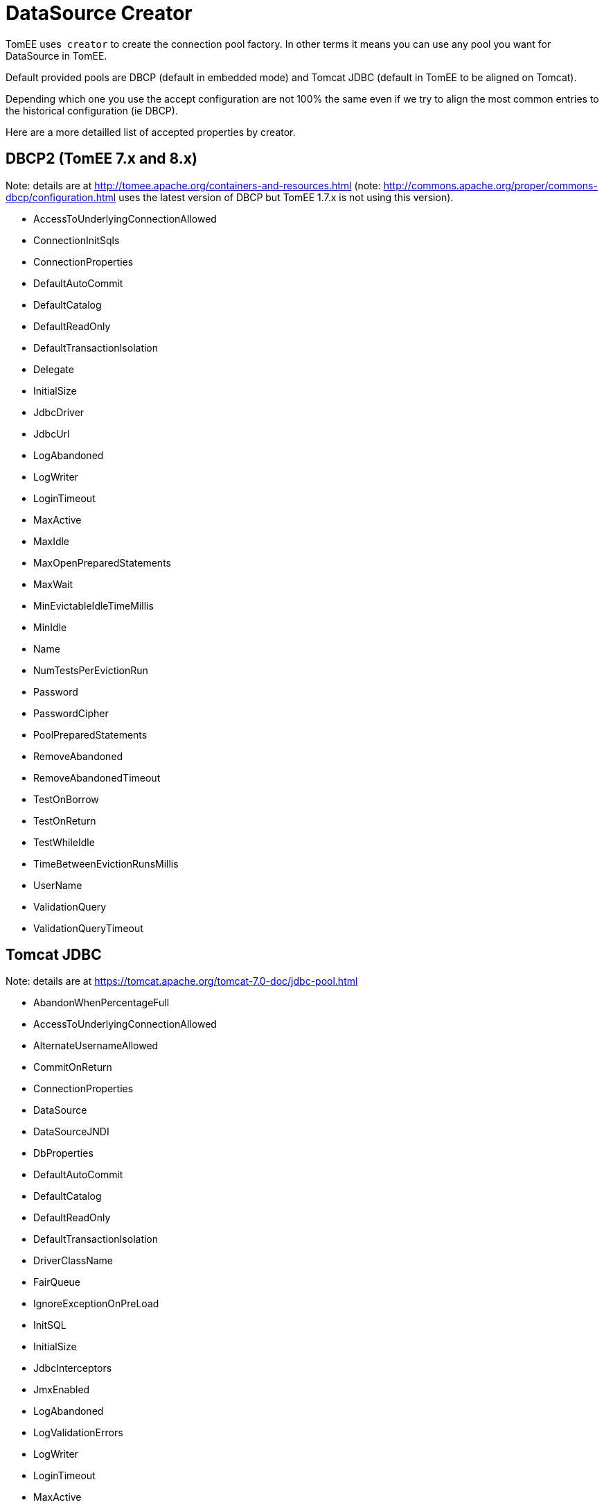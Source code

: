 # DataSource Creator
:index-group: Datasource
:jbake-date: 2018-12-05
:jbake-type: page
:jbake-status: published

TomEE uses  `creator` to create the connection pool factory. In other
terms it means you can use any pool you want for DataSource in TomEE.

Default provided pools are DBCP (default in embedded mode) and Tomcat
JDBC (default in TomEE to be aligned on Tomcat).

Depending which one you use the accept configuration are not 100% the
same even if we try to align the most common entries to the historical
configuration (ie DBCP).

Here are a more detailled list of accepted properties by creator.

== DBCP2 (TomEE 7.x and 8.x)

Note: details are at
http://tomee.apache.org/containers-and-resources.html (note:
http://commons.apache.org/proper/commons-dbcp/configuration.html uses
the latest version of DBCP but TomEE 1.7.x is not using this version).

* AccessToUnderlyingConnectionAllowed
* ConnectionInitSqls
* ConnectionProperties
* DefaultAutoCommit
* DefaultCatalog
* DefaultReadOnly
* DefaultTransactionIsolation
* Delegate
* InitialSize
* JdbcDriver
* JdbcUrl
* LogAbandoned
* LogWriter
* LoginTimeout
* MaxActive
* MaxIdle
* MaxOpenPreparedStatements
* MaxWait
* MinEvictableIdleTimeMillis
* MinIdle
* Name
* NumTestsPerEvictionRun
* Password
* PasswordCipher
* PoolPreparedStatements
* RemoveAbandoned
* RemoveAbandonedTimeout
* TestOnBorrow
* TestOnReturn
* TestWhileIdle
* TimeBetweenEvictionRunsMillis
* UserName
* ValidationQuery
* ValidationQueryTimeout

== Tomcat JDBC

Note: details are at
https://tomcat.apache.org/tomcat-7.0-doc/jdbc-pool.html

* AbandonWhenPercentageFull
* AccessToUnderlyingConnectionAllowed
* AlternateUsernameAllowed
* CommitOnReturn
* ConnectionProperties
* DataSource
* DataSourceJNDI
* DbProperties
* DefaultAutoCommit
* DefaultCatalog
* DefaultReadOnly
* DefaultTransactionIsolation
* DriverClassName
* FairQueue
* IgnoreExceptionOnPreLoad
* InitSQL
* InitialSize
* JdbcInterceptors
* JmxEnabled
* LogAbandoned
* LogValidationErrors
* LogWriter
* LoginTimeout
* MaxActive
* MaxAge
* MaxIdle
* MaxWait
* MinEvictableIdleTimeMillis
* MinIdle
* Name
* NumTestsPerEvictionRun
* Password
* PasswordCipher
* PoolProperties
* PropagateInterruptState
* RemoveAbandoned
* RemoveAbandonedTimeout
* RollbackOnReturn
* SuspectTimeout
* TestOnBorrow
* TestOnConnect
* TestOnReturn
* TestWhileIdle
* TimeBetweenEvictionRunsMillis
* Url
* UseDisposableConnectionFacade
* UseEquals
* UseLock
* Username
* ValidationInterval
* ValidationQuery
* ValidationQueryTimeout
* Validator
* ValidatorClassName

== DBCP2 (TomEE 7.x)

Note: details are at
http://commons.apache.org/proper/commons-dbcp/configuration.html

* AccessToUnderlyingConnectionAllowed
* ConnectionInitSqls
* ConnectionProperties
* DefaultAutoCommit
* DefaultCatalog
* DefaultReadOnly
* DefaultTransactionIsolation
* Delegate
* InitialSize
* JdbcDriver
* JdbcUrl
* LogAbandoned
* LogWriter
* LoginTimeout
* MaxTotal
* MaxIdle
* MaxOpenPreparedStatements
* MaxWait
* MinEvictableIdleTimeMillis
* MinIdle
* Name
* NumTestsPerEvictionRun
* Password
* PasswordCipher
* PoolPreparedStatements
* RemoveAbandonedOnBorrow
* RemoveAbandonedOnMaintenance
* RemoveAbandonedTimeout
* TestOnBorrow
* TestOnReturn
* TestWhileIdle
* TimeBetweenEvictionRunsMillis
* UserName
* ValidationQuery
* ValidationQueryTimeout
